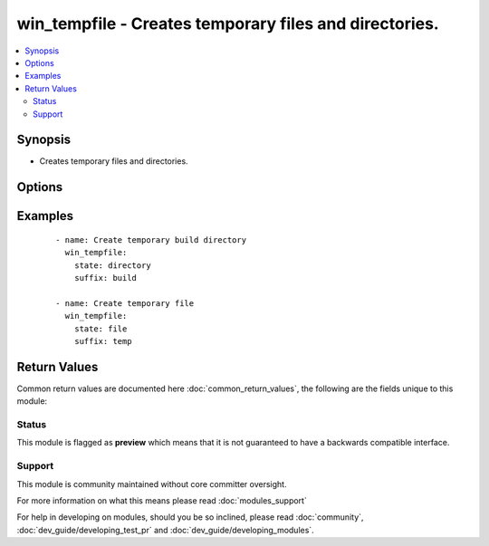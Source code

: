 .. _win_tempfile:


win_tempfile - Creates temporary files and directories.
+++++++++++++++++++++++++++++++++++++++++++++++++++++++

.. versionadded:: 2.3


.. contents::
   :local:
   :depth: 2


Synopsis
--------

* Creates temporary files and directories.




Options
-------

.. raw:: html

    <table border=1 cellpadding=4>
    <tr>
    <th class="head">parameter</th>
    <th class="head">required</th>
    <th class="head">default</th>
    <th class="head">choices</th>
    <th class="head">comments</th>
    </tr>
                <tr><td>path<br/><div style="font-size: small;"></div></td>
    <td>no</td>
    <td>%TEMP%</td>
        <td></td>
        <td><div>Location where temporary file or directory should be created.</div><div>If path is not specified default system temporary directory (%TEMP%) will be used.</div>        </td></tr>
                <tr><td>prefix<br/><div style="font-size: small;"></div></td>
    <td>no</td>
    <td>ansible.</td>
        <td></td>
        <td><div>Prefix of file/directory name created by module.</div>        </td></tr>
                <tr><td>state<br/><div style="font-size: small;"></div></td>
    <td>no</td>
    <td>file</td>
        <td><ul><li>file</li><li>directory</li></ul></td>
        <td><div>Whether to create file or directory.</div>        </td></tr>
                <tr><td>suffix<br/><div style="font-size: small;"></div></td>
    <td>no</td>
    <td></td>
        <td></td>
        <td><div>Suffix of file/directory name created by module.</div>        </td></tr>
        </table>
    </br>



Examples
--------

 ::

    - name: Create temporary build directory
      win_tempfile:
        state: directory
        suffix: build
    
    - name: Create temporary file
      win_tempfile:
        state: file
        suffix: temp

Return Values
-------------

Common return values are documented here :doc:`common_return_values`, the following are the fields unique to this module:

.. raw:: html

    <table border=1 cellpadding=4>
    <tr>
    <th class="head">name</th>
    <th class="head">description</th>
    <th class="head">returned</th>
    <th class="head">type</th>
    <th class="head">sample</th>
    </tr>

        <tr>
        <td> path </td>
        <td> Path to created file or directory </td>
        <td align=center> success </td>
        <td align=center> string </td>
        <td align=center> C:\Users\Administrator\AppData\Local\Temp\ansible.bMlvdk </td>
    </tr>
        
    </table>
    </br></br>




Status
~~~~~~

This module is flagged as **preview** which means that it is not guaranteed to have a backwards compatible interface.


Support
~~~~~~~

This module is community maintained without core committer oversight.

For more information on what this means please read :doc:`modules_support`


For help in developing on modules, should you be so inclined, please read :doc:`community`, :doc:`dev_guide/developing_test_pr` and :doc:`dev_guide/developing_modules`.
